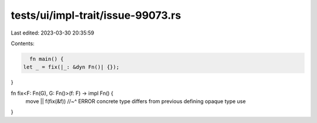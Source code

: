 tests/ui/impl-trait/issue-99073.rs
==================================

Last edited: 2023-03-30 20:35:59

Contents:

.. code-block:: rs

    fn main() {
  let _ = fix(|_: &dyn Fn()| {});
}

fn fix<F: Fn(G), G: Fn()>(f: F) -> impl Fn() {
  move || f(fix(&f))
  //~^ ERROR concrete type differs from previous defining opaque type use
}


